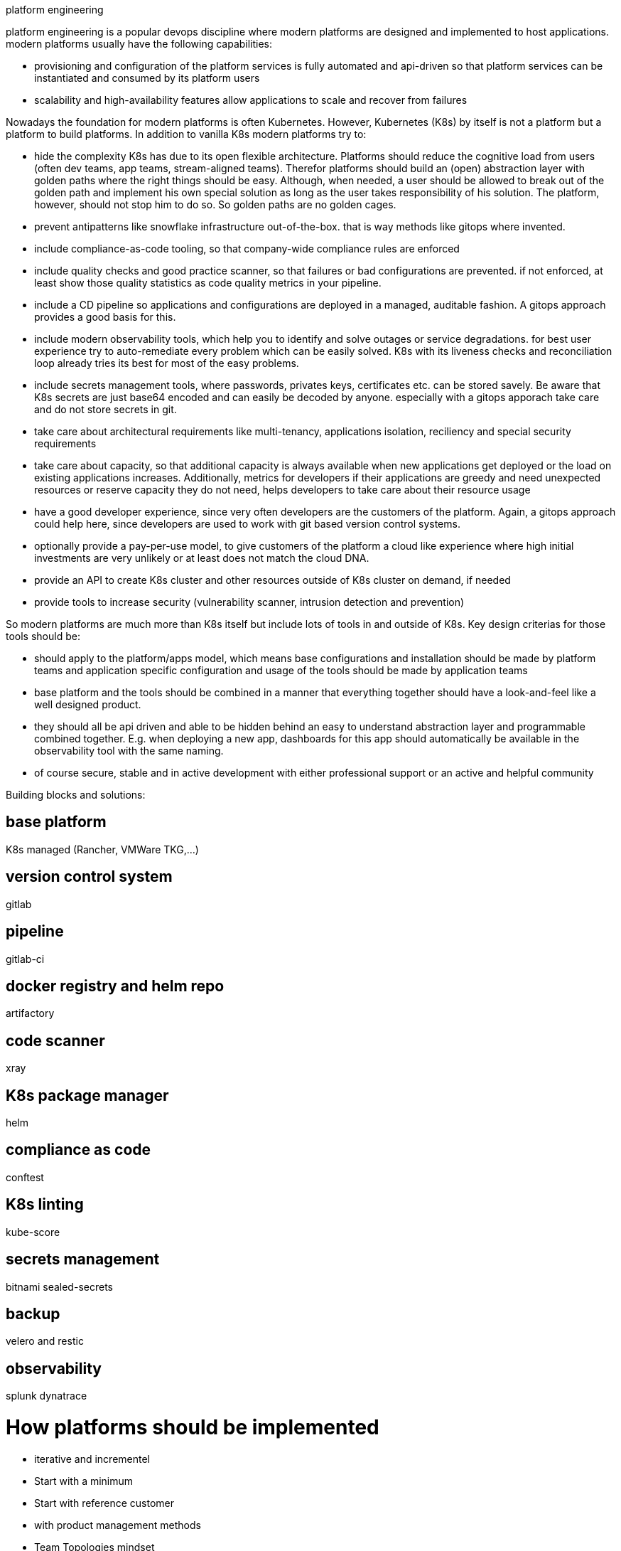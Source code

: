 platform engineering

platform engineering is a popular devops discipline where modern platforms are designed and implemented to host applications.
modern platforms usually have the following capabilities:

- provisioning and configuration of the platform services is fully automated and api-driven so that platform services can be instantiated and consumed by its platform users
- scalability and high-availability features allow applications to scale and recover from failures

Nowadays the foundation for modern platforms is often Kubernetes. However, Kubernetes (K8s) by itself is not a platform but a platform to build platforms. In addition to vanilla K8s modern platforms try to:

- hide the complexity K8s has due to its open flexible architecture. Platforms should reduce the cognitive load from users (often dev teams, app teams, stream-aligned teams). Therefor platforms should build an (open) abstraction layer with golden paths where the right things should be easy. Although, when needed, a user should be allowed to break out of the golden path and implement his own special solution as long as the user takes responsibility of his solution. The platform, however, should not stop him to do so. So golden paths are no golden cages.
- prevent antipatterns like snowflake infrastructure out-of-the-box. that is way methods like gitops where invented.
- include compliance-as-code tooling, so that company-wide compliance rules are enforced
- include quality checks and good practice scanner, so that failures or bad configurations are prevented. if not enforced, at least show those quality statistics as code quality metrics in your pipeline.
- include a CD pipeline so applications and configurations are deployed in a managed, auditable fashion. A gitops approach provides a good basis for this.
- include modern observability tools, which help you to identify and solve outages or service degradations. for best user experience try to auto-remediate every problem which can be easily solved. K8s with its liveness checks and reconciliation loop already tries its best for most of the easy problems.
- include secrets management tools, where passwords, privates keys, certificates etc. can be stored savely. Be aware that K8s secrets are just base64 encoded and can easily be decoded by anyone. especially with a gitops apporach take care and do not store secrets in git.
- take care about architectural requirements like multi-tenancy, applications isolation, reciliency and special security requirements
- take care about capacity, so that additional capacity is always available when new applications get deployed or the load on existing applications increases. Additionally, metrics for developers if their applications are greedy and need unexpected resources or reserve capacity they do not need, helps developers to take care about their resource usage
- have a good developer experience, since very often developers are the customers of the platform. Again, a gitops approach could help here, since developers are used to work with git based version control systems.
- optionally provide a pay-per-use model, to give customers of the platform a cloud like experience where high initial investments are very unlikely or at least does not match the cloud DNA.
- provide an API to create K8s cluster and other resources outside of K8s cluster on demand, if needed
- provide tools to increase security (vulnerability scanner, intrusion detection and prevention)


So modern platforms are much more than K8s itself but include lots of tools in and outside of K8s. Key design criterias for those tools should be:

- should apply to the platform/apps model, which means base configurations and installation should be made by platform teams and application specific configuration and usage of the tools should be made by application teams
- base platform and the tools should be combined in a manner that everything together should have a look-and-feel like a well designed product. 
- they should all be api driven and able to be hidden behind an easy to understand abstraction layer and programmable combined together. E.g. when deploying a new app, dashboards for this app should automatically be available in the observability tool with the same naming.
- of course secure, stable and in active development with either professional support or an active and helpful community

Building blocks and solutions:

## base platform
K8s managed (Rancher, VMWare TKG,...)

## version control system 
gitlab

## pipeline
gitlab-ci

## docker registry and helm repo
artifactory

## code scanner 
xray

## K8s package manager 
helm

## compliance as code
conftest

## K8s linting 
kube-score

## secrets management 
bitnami sealed-secrets

## backup 
velero and restic

## observability
splunk
dynatrace


# How platforms should be implemented 

- iterative and incrementel
- Start with a minimum
- Start with reference customer 
- with product management methods 
- Team Topologies mindset
- try inner source models to interact with your customers and drive the platform further 
Tbd

References:

https://martinfowler.com/articles/talk-about-platforms.html
https://academy.teamtopologies.com/bundles/platform-bundle
https://twitter.com/danielbryantuk/status/1494614250567966732?s=21


